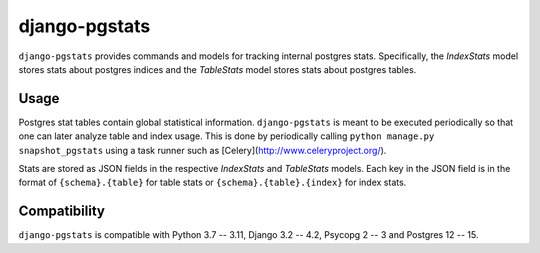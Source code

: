 django-pgstats
==============

``django-pgstats`` provides commands and models for tracking internal postgres
stats. Specifically, the `IndexStats` model stores stats about postgres
indices and the `TableStats` model stores stats about postgres tables.

Usage
-----

Postgres stat tables contain global statistical information. ``django-pgstats``
is meant to be executed periodically so that one can later analyze table
and index usage. This is done by periodically calling
``python manage.py snapshot_pgstats`` using a task runner such
as [Celery](http://www.celeryproject.org/).

Stats are stored as JSON fields in the respective `IndexStats` and `TableStats`
models. Each key in the JSON field is in the format of
``{schema}.{table}`` for table stats or ``{schema}.{table}.{index}`` for index
stats.

Compatibility
-------------

``django-pgstats`` is compatible with Python 3.7 -- 3.11, Django 3.2 -- 4.2, Psycopg 2 -- 3 and Postgres 12 -- 15.
